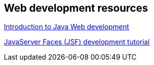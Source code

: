 
== Web development resources
http://www.vogella.com/tutorials/JavaWebTerminology/article.html[Introduction to Java Web development]
	
http://www.vogella.com/tutorials/JavaServerFaces/article.html[JavaServer Faces (JSF) development tutorial]

